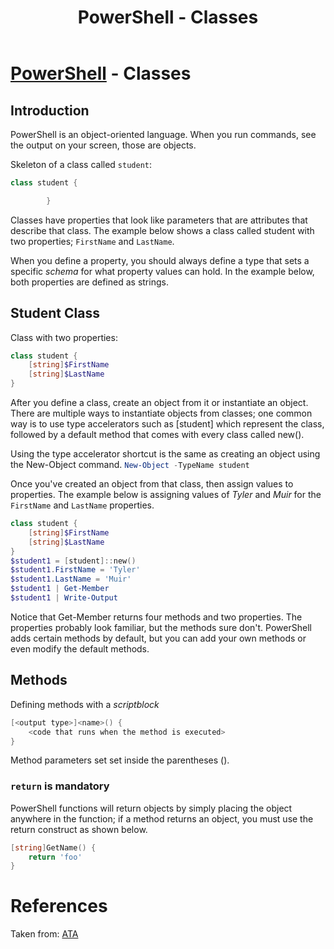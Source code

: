 :PROPERTIES:
:ID:       a3c1aea3-62c8-4414-b957-6339df6619cf
:END:
#+title: PowerShell - Classes
#+filetags: :objectOrientedProgramming:powerShell:



* [[id:86716c7a-447f-4c8f-94ed-87dc6f79f0af][PowerShell]]  - Classes
** Introduction
PowerShell is an object-oriented language. When you run commands, see the output on your screen, those are objects.

Skeleton of a class called ~student~:
#+begin_src powershell
class student {

        }
#+end_src

Classes have properties that look like parameters that are attributes that describe that class. The example below shows a class called student with two properties; ~FirstName~ and ~LastName~.

When you define a property, you should always define a type that sets a specific /schema/ for what property values can hold. In the example below, both properties are defined as strings.

** Student Class
Class with two properties:

#+begin_src powershell
class student {
    [string]$FirstName
    [string]$LastName
}
#+end_src
After you define a class, create an object from it or instantiate an object. There are multiple ways to instantiate objects from classes; one common way is to use type accelerators such as [student] which represent the class, followed by a default method that comes with every class called new().

Using the type accelerator shortcut is the same as creating an object using the New-Object command. src_powershell{New-Object -TypeName student}

Once you've created an object from that class, then assign values to properties. The example below is assigning values of /Tyler/ and /Muir/ for the ~FirstName~ and ~LastName~ properties.

#+begin_src powershell :results output
class student {
    [string]$FirstName
    [string]$LastName
}
$student1 = [student]::new()
$student1.FirstName = 'Tyler'
$student1.LastName = 'Muir'
$student1 | Get-Member
$student1 | Write-Output
#+end_src

#+RESULTS:
#+begin_example


   TypeName: student

Name        MemberType Definition
----        ---------- ----------
Equals      Method     bool Equals(System.Object obj)
GetHashCode Method     int GetHashCode()
GetType     Method     type GetType()
ToString    Method     string ToString()
FirstName   Property   string FirstName {get;set;}
LastName    Property   string LastName {get;set;}

FirstName : Tyler
LastName  : Muir



#+end_example


Notice that Get-Member returns four methods and two properties. The properties probably look familiar, but the methods sure don't. PowerShell adds certain methods by default, but you can add your own methods or even modify the default methods.

** Methods
Defining methods with a /scriptblock/

#+begin_src powershell
[<output type>]<name>() {
	<code that runs when the method is executed>
}
#+end_src
Method parameters set set inside the parentheses ().
*** ~return~ is mandatory
PowerShell functions will return objects by simply placing the object anywhere in the function; if a method returns an object, you must use the return construct as shown below.
#+begin_src powershell
[string]GetName() {
	return 'foo'
}
#+end_src

#+RESULTS:


* References
Taken from: [[https://adamtheautomator.com/powershell-classes/][ATA]]
